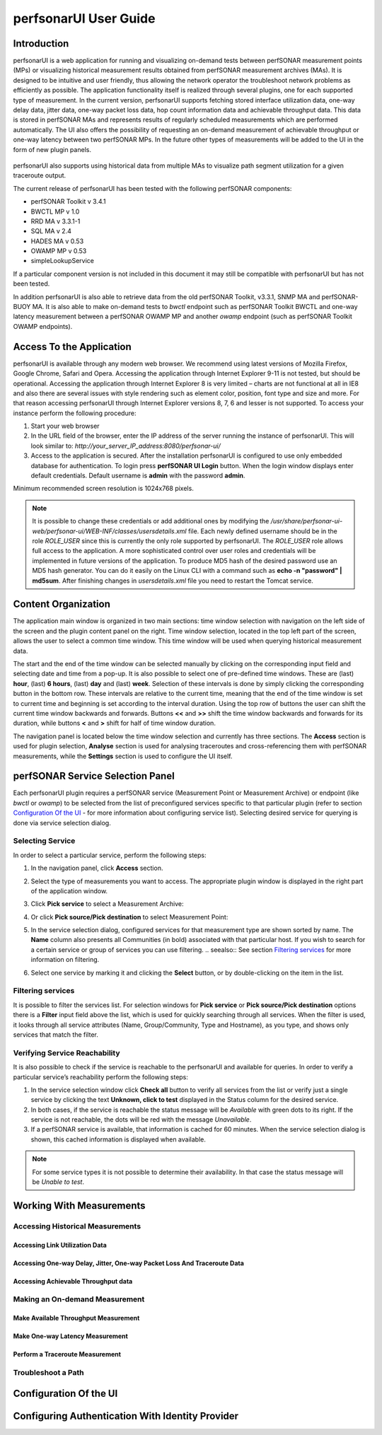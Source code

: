 **********************
perfsonarUI User Guide
**********************

Introduction
============
perfsonarUI is a web application for running and visualizing on-demand tests between perfSONAR measurement points (MPs) or visualizing historical measurement results obtained from perfSONAR measurement archives (MAs). It is designed to be intuitive and user friendly, thus allowing the network operator the troubleshoot network problems as efficiently as possible. The application functionality itself is realized through several plugins, one for each supported type of measurement. In the current version, perfsonarUI supports fetching stored interface utilization data, one-way delay data, jitter data, one-way packet loss data, hop count information data and achievable throughput data. This data is stored in perfSONAR MAs and represents results of regularly scheduled measurements which are performed automatically. The UI also offers the possibility of requesting an on-demand measurement of achievable throughput or one-way latency between two perfSONAR MPs. In the future other types of measurements will be added to the UI in the form of new plugin panels.

  .. image:: images/using_psui-1welcome.png

perfsonarUI also supports using historical data from multiple MAs to visualize path segment utilization for a given traceroute output.

The current release of perfsonarUI has been tested with the following perfSONAR components:

* perfSONAR Toolkit v 3.4.1
* BWCTL MP v 1.0
* RRD MA v 3.3.1-1
* SQL MA v 2.4
* HADES MA v 0.53
* OWAMP MP v 0.53
* simpleLookupService  

If a particular component version is not included in this document it may still be compatible with perfsonarUI but has not been tested. 

In addition perfsonarUI is also able to retrieve data from the old perfSONAR Toolkit, v3.3.1, SNMP MA and perfSONAR-BUOY MA. It is also able to make on-demand tests to *bwctl* endpoint such as perfSONAR Toolkit BWCTL and one-way latency measurement between a perfSONAR OWAMP MP and another *owamp* endpoint (such as perfSONAR Toolkit OWAMP endpoints).

Access To the Application
=========================
perfsonarUI is available through any modern web browser. We recommend using latest versions of Mozilla Firefox, Google Chrome, Safari and Opera. Accessing the application through Internet Explorer 9-11 is not tested, but should be operational. Accessing the application through Internet Explorer 8 is very limited – charts are not functional at all in IE8 and also there are several issues with style rendering such as element color, position, font type and size and more. For that reason accessing perfsonarUI through Internet Explorer versions 8, 7, 6 and lesser is not supported. To access your instance perform the following procedure:

1. Start your web browser
2. In the URL field of the browser, enter the IP address of the server running the instance of perfsonarUI. This will look similar to: *http://your_server_IP_address:8080/perfsonar-ui/*
3. Access to the application is secured. After the installation perfsonarUI is configured to use only embedded database for authentication. To login press **perfSONAR UI Login** button. When the login window displays enter default credentials. Default username is **admin** with the password **admin**.

Minimum recommended screen resolution is 1024x768 pixels.

.. note:: It is possible to change these credentials or add additional ones by modifying the */usr/share/perfsonar-ui-web/perfsonar-ui/WEB-INF/classes/usersdetails.xml* file. Each newly defined username should be in the role *ROLE_USER* since this is currently the only role supported by perfsonarUI. The *ROLE_USER* role allows full access to the application. A more sophisticated control over user roles and credentials will be implemented in future versions of the application. To produce MD5 hash of the desired password use an MD5 hash generator. You can do it easily on the Linux CLI with a command such as **echo -n "password" | md5sum**. After finishing changes in *usersdetails.xml* file you need to restart the Tomcat service.

Content Organization
====================
The application main window is organized in two main sections: time window selection with navigation on the left side of the screen and the plugin content panel on the right. Time window selection, located in the top left part of the screen, allows the user to select a common time window. This time window will be used when querying historical measurement data.

The start and the end of the time window can be selected manually by clicking on the corresponding input field and selecting date and time from a pop-up. It is also possible to select one of pre-defined time windows. These are (last) **hour**, (last) **6 hours**, (last) **day** and (last) **week**. Selection of these intervals is done by simply clicking the corresponding button in the bottom row. These intervals are relative to the current time, meaning that the end of the time window is set to current time and beginning is set according to the interval duration. Using the top row of buttons the user can shift the current time window backwards and forwards. Buttons **<<** and **>>** shift the time window backwards and forwards for its duration, while buttons **<** and **>** shift for half of time window duration.

.. image:: images/using_psui-2timeselection.png

The navigation panel is located below the time window selection and currently has three sections. The **Access** section is used for plugin selection, **Analyse** section is used for analysing traceroutes and cross-referencing them with perfSONAR measurements, while the **Settings** section is used to configure the UI itself.

.. image:: images/using_psui-3navipanel.png

perfSONAR Service Selection Panel 
=================================
Each perfsonarUI plugin requires a perfSONAR service (Measurement Point or Measurement Archive) or endpoint (like *bwctl* or *owamp*) to be selected from the list of preconfigured services specific to that particular plugin (refer to section `Configuration Of the UI`_ -  for more information about configuring service list). Selecting desired service for querying is done via service selection dialog.

Selecting Service 
-----------------
In order to select a particular service, perform the following steps:

1. In the navigation panel, click **Access** section.
2. Select the type of measurements you want to access. The appropriate plugin window is displayed in the right part of the application window.
3. Click **Pick service** to select a Measurement Archive:

   .. image:: images/using_psui-4selecting_service1.png
   
4. Or click **Pick source/Pick destination** to select Measurement Point:

   .. image:: images/using_psui-5selecting_service2.png
5. In the service selection dialog, configured services for that measurement type are shown sorted by name. The **Name** column also presents all Communities (in bold) associated with that particular host. If you wish to search for a certain service or group of services you can use filtering.
   .. seealso:: See section `Filtering services`_ for more information on filtering.
6. Select one service by marking it and clicking the **Select** button, or by double-clicking on the item in the list.

Filtering services
------------------
It is possible to filter the services list. For selection windows for **Pick service** or **Pick source/Pick destination** options there is a **Filter** input field above the list, which is used for quickly searching through all services. When the filter is used, it looks through all service attributes (Name, Group/Community, Type and Hostname), as you type, and shows only services that match the filter.

.. image:: images/using_psui-6filtering.png

Verifying Service Reachability
------------------------------
It is also possible to check if the service is reachable to the perfsonarUI and available for queries. In order to verify a particular service’s reachability perform the following steps:

1. In the service selection window click **Check all** button to verify all services from the list or verify just a single service by clicking the text **Unknown, click to test** displayed in the Status column for the desired service.
2. In both cases, if the service is reachable the status message will be *Available* with green dots to its right. If the service is not reachable, the dots will be red with the message *Unavailable*.
3. If a perfSONAR service is available, that information is cached for 60 minutes. When the service selection dialog is shown, this cached information is displayed when available.

.. note:: For some service types it is not possible to determine their availability. In that case the status message will be *Unable to test*.

Working With Measurements
=========================

Accessing Historical Measurements 
---------------------------------

Accessing Link Utilization Data 
~~~~~~~~~~~~~~~~~~~~~~~~~~~~~~~

Accessing One-way Delay, Jitter, One-way Packet Loss And Traceroute Data 
~~~~~~~~~~~~~~~~~~~~~~~~~~~~~~~~~~~~~~~~~~~~~~~~~~~~~~~~~~~~~~~~~~~~~~~~

Accessing Achievable Throughput data 
~~~~~~~~~~~~~~~~~~~~~~~~~~~~~~~~~~~~

Making an On-demand Measurement 
-------------------------------

Make Available Throughput Measurement 
~~~~~~~~~~~~~~~~~~~~~~~~~~~~~~~~~~~~~

Make One-way Latency Measurement 
~~~~~~~~~~~~~~~~~~~~~~~~~~~~~~~~

Perform a Traceroute Measurement 
~~~~~~~~~~~~~~~~~~~~~~~~~~~~~~~~

Troubleshoot a Path 
-------------------

Configuration Of the UI 
=======================

Configuring Authentication With Identity Provider
=================================================
